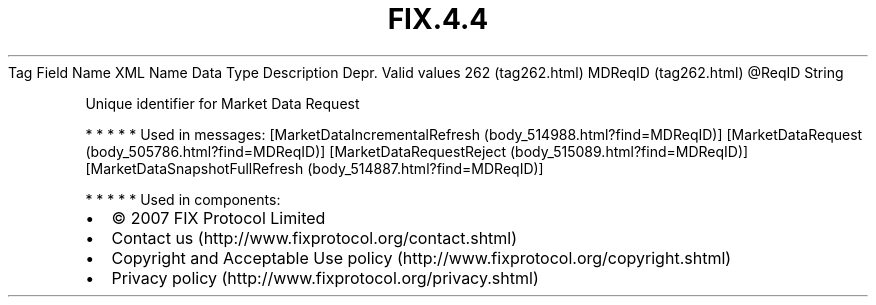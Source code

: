 .TH FIX.4.4 "" "" "Tag #262"
Tag
Field Name
XML Name
Data Type
Description
Depr.
Valid values
262 (tag262.html)
MDReqID (tag262.html)
\@ReqID
String
.PP
Unique identifier for Market Data Request
.PP
   *   *   *   *   *
Used in messages:
[MarketDataIncrementalRefresh (body_514988.html?find=MDReqID)]
[MarketDataRequest (body_505786.html?find=MDReqID)]
[MarketDataRequestReject (body_515089.html?find=MDReqID)]
[MarketDataSnapshotFullRefresh (body_514887.html?find=MDReqID)]
.PP
   *   *   *   *   *
Used in components:

.PD 0
.P
.PD

.PP
.PP
.IP \[bu] 2
© 2007 FIX Protocol Limited
.IP \[bu] 2
Contact us (http://www.fixprotocol.org/contact.shtml)
.IP \[bu] 2
Copyright and Acceptable Use policy (http://www.fixprotocol.org/copyright.shtml)
.IP \[bu] 2
Privacy policy (http://www.fixprotocol.org/privacy.shtml)

